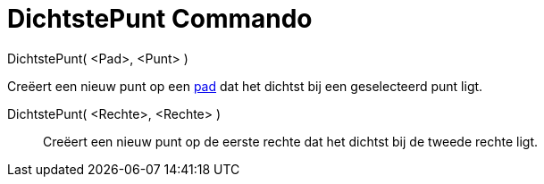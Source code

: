 = DichtstePunt Commando
:page-en: commands/ClosestPoint
ifdef::env-github[:imagesdir: /nl/modules/ROOT/assets/images]

DichtstePunt( <Pad>, <Punt> )

Creëert een nieuw punt op een xref:/Meetkundige_Objecten.adoc[pad] dat het dichtst bij een geselecteerd punt ligt.

DichtstePunt( <Rechte>, <Rechte> )::
  Creëert een nieuw punt op de eerste rechte dat het dichtst bij de tweede rechte ligt.
